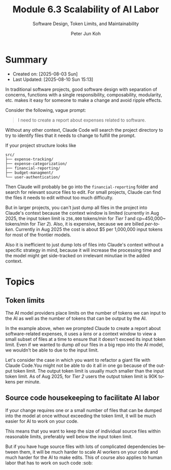 #+TITLE: Module 6.3 Scalability of AI Labor
#+SUBTITLE: Software Design, Token Limits, and Maintainability
#+AUTHOR: Peter Jun Koh
#+EMAIL: gopeterjun@naver.com
#+DESCRIPTION: context window management
#+KEYWORDS: gen AI, LLM, claude, design, scalability, maintenance
#+LANGUAGE: en

* Summary
- Created on: [2025-08-03 Sun]
- Last Updated: [2025-08-10 Sun 15:13]

In traditional software projects, good software design with separation of
concerns, functions with a single responsibility, composability,
modularity, etc. makes it easy for someone to make a change and avoid
ripple effects.

Consider the following, vague prompt:

#+begin_quote
I need to create a report about expenses related to software.
#+end_quote

Without any other context, Claude Code will search the project directory to
try to identify files that it needs to change to fulfill the prompt.

If your project structure looks like

#+begin_src text
  src/
  ├── expense-tracking/
  ├── expense-categorization/
  ├── financial-reporting/
  ├── budget-managment/
  └── user-authentication/
#+end_src

Then Claude will probably be go into the ~financial-reporting~ folder and
search for relevant source files to edit. For small projects, Claude can
find the files it needs to edit without too much difficulty.

But in larger projects, you can't just dump all files in the project into
Claude's context because the context window is limited (currently in Aug
2025, the input token limit is ~256,000~ tokens/min for /Tier 1/ and
cp~450,000~ tokens/min for /Tier 2/). Also, it is expensive, because we are
billed /per-token/. Currently in Aug 2025 the cost is about $5 per
1,000,000 input tokens for most of the frontier models.

Also it is inefficient to just dump lots of files into Claude's context
without a specific strategy in mind, because it will increase the
processing time and the model might get side-tracked on irrelevant minutiae
in the added context.

* Topics

** Token limits

The AI model providers place limits on the number of tokens we can input
to the AI as well as the number of tokens that can be output by the AI.

In the example above, when we prompted Claude to create a report about
software-related expenses, it uses a /lens/ or a context window to view a
small subset of files at a time to ensure that it doesn't exceed its input
token limit. Even if we wanted to dump /all/ our files in a big repo into
the AI model, we wouldn't be able to due to the input limit.

Let's consider the case in which you want to refactor a giant file with
Claude Code.You might not be able to do it all in one go because of the
output token limit. The output token limit is usually much smaller than
the input token limit. As of Aug 2025, for /Tier 2/ users the output token
limit is 90K tokens per minute.

** Source code housekeeping to facilitate AI labor

If your change requires one or a small number of files that can be dumped
into the model at once without exceeding the token limit, it will be much
easier for AI to work on your code.

This means that you want to keep the size of individual source files
within reasonable limits, preferably well below the input token limit.

But if you have huge source files with lots of complicated dependencies
between them, it will be much harder to scale AI workers on your code
and much harder for the AI to make edits. This of course also applies to
human labor that has to work on such code :sob:
